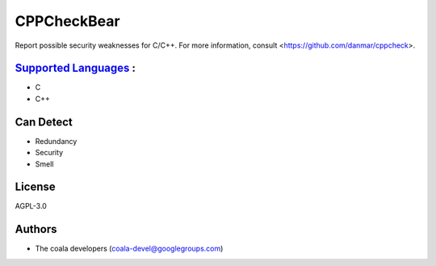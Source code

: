 **CPPCheckBear**
================

Report possible security weaknesses for C/C++.
For more information, consult <https://github.com/danmar/cppcheck>.

`Supported Languages <../README.rst>`_ :
-----

* C
* C++



Can Detect
----------

* Redundancy
* Security
* Smell

License
-------

AGPL-3.0

Authors
-------

* The coala developers (coala-devel@googlegroups.com)
